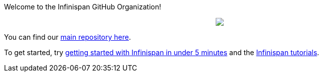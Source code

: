 ifdef::env-github[]
:tip-caption: :bulb:
:note-caption: :information_source:
:important-caption: :heavy_exclamation_mark:
:caution-caption: :fire:
:warning-caption: :warning:
endif::[]
:hide-uri-scheme:
:figure-caption!:

Welcome to the Infinispan GitHub Organization! 

++++
<p align="center">
  <img src="https://design.jboss.org/infinispan/logo/final/PNG/infinispan_logotype_rgb_lightblue_450px.png">
</p>
++++

You can find our https://github.com/infinispan/infinispan[main repository here].

To get started, try https://infinispan.org/get-started/[getting started with Infinispan in under 5 minutes] and the https://infinispan.org/tutorials/[Infinispan tutorials].
